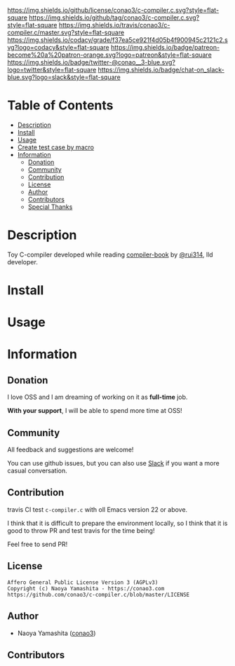 #+author: conao3
#+date: <2019-05-25 Sat>

[[https://github.com/conao3/c-compiler.c][https://raw.githubusercontent.com/conao3/files/master/blob/headers/png/c-compiler.c.png]]
[[https://github.com/conao3/c-compiler.c/blob/master/LICENSE][https://img.shields.io/github/license/conao3/c-compiler.c.svg?style=flat-square]]
[[https://github.com/conao3/c-compiler.c/releases][https://img.shields.io/github/tag/conao3/c-compiler.c.svg?style=flat-square]]
[[https://travis-ci.org/conao3/c-compiler.c][https://img.shields.io/travis/conao3/c-compiler.c/master.svg?style=flat-square]]
[[https://app.codacy.com/project/conao3/c-compiler.c/dashboard][https://img.shields.io/codacy/grade/f37ea5ce921f4d05b4f900945c2121c2.svg?logo=codacy&style=flat-square]]
[[https://www.patreon.com/conao3][https://img.shields.io/badge/patreon-become%20a%20patron-orange.svg?logo=patreon&style=flat-square]]
[[https://twitter.com/conao_3][https://img.shields.io/badge/twitter-@conao__3-blue.svg?logo=twitter&style=flat-square]]
[[https://conao3-support.slack.com/join/shared_invite/enQtNjUzMDMxODcyMjE1LWUwMjhiNTU3Yjk3ODIwNzAxMTgwOTkxNmJiN2M4OTZkMWY0NjI4ZTg4MTVlNzcwNDY2ZjVjYmRiZmJjZDU4MDE][https://img.shields.io/badge/chat-on_slack-blue.svg?logo=slack&style=flat-square]]

[[./imgs/capture.png]]

* Table of Contents
- [[#description][Description]]
- [[#install][Install]]
- [[#usage][Usage]]
- [[#create-test-case-by-macro][Create test case by macro]]
- [[#information][Information]]
  - [[#donation][Donation]]
  - [[#commynity][Community]]
  - [[#contribution][Contribution]]
  - [[#license][License]]
  - [[#author][Author]]
  - [[#contributors][Contributors]]
  - [[#special-thanks][Special Thanks]]

* Description
Toy C-compiler developed while reading [[https://www.sigbus.info/compilerbook][compiler-book]] by [[https://twitter.com/rui314][@rui314]], lld developer.

* Install

* Usage

* Information
** Donation
I love OSS and I am dreaming of working on it as *full-time* job.

*With your support*, I will be able to spend more time at OSS!

[[https://www.patreon.com/conao3][https://c5.patreon.com/external/logo/become_a_patron_button.png]]

** Community
All feedback and suggestions are welcome!

You can use github issues, but you can also use [[https://conao3-support.slack.com/join/shared_invite/enQtNjUzMDMxODcyMjE1LWUwMjhiNTU3Yjk3ODIwNzAxMTgwOTkxNmJiN2M4OTZkMWY0NjI4ZTg4MTVlNzcwNDY2ZjVjYmRiZmJjZDU4MDE][Slack]]
if you want a more casual conversation.

** Contribution
travis CI test ~c-compiler.c~ with oll Emacs version 22 or above.

I think that it is difficult to prepare the environment locally, 
so I think that it is good to throw PR and test travis for the time being!

Feel free to send PR!

** License
#+begin_example
  Affero General Public License Version 3 (AGPLv3)
  Copyright (c) Naoya Yamashita - https://conao3.com
  https://github.com/conao3/c-compiler.c/blob/master/LICENSE
#+end_example

** Author
- Naoya Yamashita ([[https://github.com/conao3][conao3]])

** Contributors
